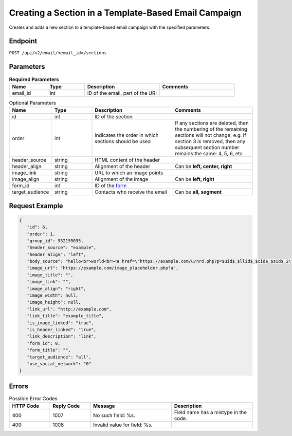 Creating a Section in a Template-Based Email Campaign
=====================================================

Creates and adds a new section to a template-based email campaign with the specified parameters.

Endpoint
--------

``POST /api/v2/email/<email_id>/sections``

Parameters
----------

.. list-table:: **Required Parameters**
   :header-rows: 1
   :widths: 20 20 40 40

   * - Name
     - Type
     - Description
     - Comments
   * - email_id
     - int
     - ID of the email, part of the URI
     -

.. list-table:: Optional Parameters
   :header-rows: 1
   :widths: 20 20 40 40

   * - Name
     - Type
     - Description
     - Comments
   * - id
     - int
     - ID of the section
     -
   * - order
     - int
     - Indicates the order in which sections should be used
     - If any sections are deleted, then the numbering of the remaining sections will not change,
       e.g. if section 3 is removed, then any subsequent section number remains the same: 4, 5, 6, etc.
   * - header_source
     - string
     - HTML content of the header
     -
   * - header_align
     - string
     - Alignment of the header
     - Can be **left, center, right**
   * - image_link
     - string
     - URL to which an image points
     -
   * - image_align
     - string
     - Alignment of the image
     - Can be **left, right**
   * - form_id
     - int
     - ID of the `form <../../suite/contacts/forms.html>`_
     -
   * - target_audience
     - string
     - Contacts who receive the email
     - Can be **all, segment**

Request Example
---------------

.. code-block:: json

   {
      "id": 6,
      "order": 1,
      "group_id": 932155095,
      "header_source": "example",
      "header_align": "left",
      "body_source": "hello<br>world<br><a href=\"https://example.com/u/nrd.php?p=$uid$_$llid$_$cid$_$sid$_2\" target=\"_blank\" style=\"color: rgb(73, 120, 190); font-weight: normal; text-decoration: underline;\"><font face=\"Arial, Verdana, sans-serif\" color=\"#4978be\" size=\"3\" style=\"font-size:15px; line-height:18px; color:#4978be; font-weight:normal; text-decoration:underline;\"><u>example</u></font></a>",
      "image_url": "https://example.com/image_placeholder.php?a",
      "image_title": "",
      "image_link": "",
      "image_align": "right",
      "image_width": null,
      "image_height": null,
      "link_url": "http://example.com",
      "link_title": "example_title",
      "is_image_linked": "true",
      "is_header_linked": "true",
      "link_description": "link",
      "form_id": 0,
      "form_title": "",
      "target_audience": "all",
      "use_social_network": "0"
   }

Errors
------

.. list-table:: Possible Error Codes
   :header-rows: 1
   :widths: 20 20 40 40

   * - HTTP Code
     - Reply Code
     - Message
     - Description
   * - 400
     - 1007
     - No such field: %s.
     - Field name has a mistype in the code.
   * - 400
     - 1008
     - Invalid value for field: %s.
     -
